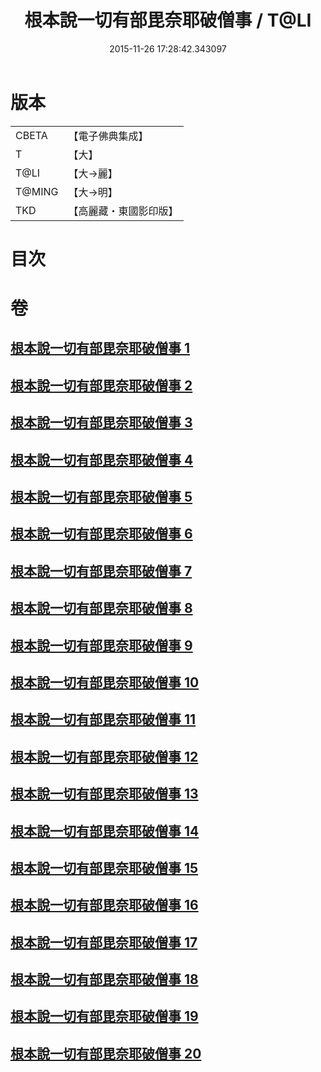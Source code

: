 #+TITLE: 根本說一切有部毘奈耶破僧事 / T@LI
#+DATE: 2015-11-26 17:28:42.343097
* 版本
 |     CBETA|【電子佛典集成】|
 |         T|【大】     |
 |      T@LI|【大→麗】   |
 |    T@MING|【大→明】   |
 |       TKD|【高麗藏・東國影印版】|

* 目次
* 卷
** [[file:KR6k0031_001.txt][根本說一切有部毘奈耶破僧事 1]]
** [[file:KR6k0031_002.txt][根本說一切有部毘奈耶破僧事 2]]
** [[file:KR6k0031_003.txt][根本說一切有部毘奈耶破僧事 3]]
** [[file:KR6k0031_004.txt][根本說一切有部毘奈耶破僧事 4]]
** [[file:KR6k0031_005.txt][根本說一切有部毘奈耶破僧事 5]]
** [[file:KR6k0031_006.txt][根本說一切有部毘奈耶破僧事 6]]
** [[file:KR6k0031_007.txt][根本說一切有部毘奈耶破僧事 7]]
** [[file:KR6k0031_008.txt][根本說一切有部毘奈耶破僧事 8]]
** [[file:KR6k0031_009.txt][根本說一切有部毘奈耶破僧事 9]]
** [[file:KR6k0031_010.txt][根本說一切有部毘奈耶破僧事 10]]
** [[file:KR6k0031_011.txt][根本說一切有部毘奈耶破僧事 11]]
** [[file:KR6k0031_012.txt][根本說一切有部毘奈耶破僧事 12]]
** [[file:KR6k0031_013.txt][根本說一切有部毘奈耶破僧事 13]]
** [[file:KR6k0031_014.txt][根本說一切有部毘奈耶破僧事 14]]
** [[file:KR6k0031_015.txt][根本說一切有部毘奈耶破僧事 15]]
** [[file:KR6k0031_016.txt][根本說一切有部毘奈耶破僧事 16]]
** [[file:KR6k0031_017.txt][根本說一切有部毘奈耶破僧事 17]]
** [[file:KR6k0031_018.txt][根本說一切有部毘奈耶破僧事 18]]
** [[file:KR6k0031_019.txt][根本說一切有部毘奈耶破僧事 19]]
** [[file:KR6k0031_020.txt][根本說一切有部毘奈耶破僧事 20]]
